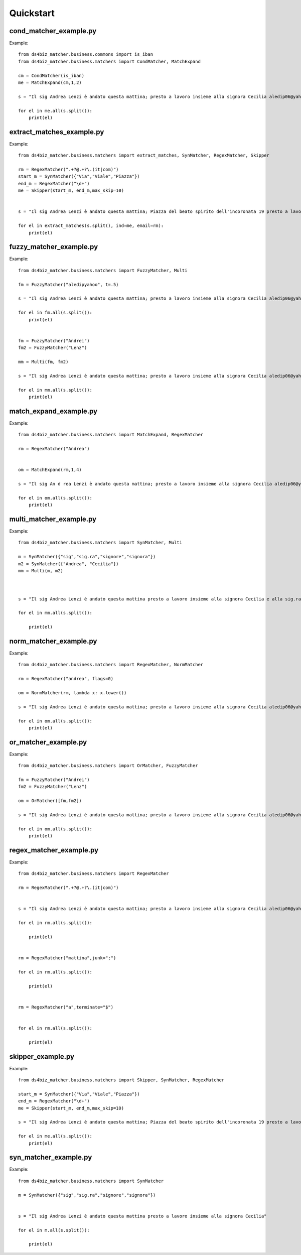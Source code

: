 Quickstart
=========================

cond_matcher_example.py
------------------------------------
Example::

	from ds4biz_matcher.business.commons import is_iban
	from ds4biz_matcher.business.matchers import CondMatcher, MatchExpand
	
	cm = CondMatcher(is_iban)
	me = MatchExpand(cm,1,2)
	
	s = "Il sig Andrea Lenzi è andato questa mattina; presto a lavoro insieme alla signora Cecilia aledip06@yahoo.it IT 60X0542811101000000123456"
	
	for el in me.all(s.split()):
	    print(el)


extract_matches_example.py
------------------------------------
Example::

	from ds4biz_matcher.business.matchers import extract_matches, SynMatcher, RegexMatcher, Skipper
	
	rm = RegexMatcher(".+?@.+?\.(it|com)")
	start_m = SynMatcher({"Via","Viale","Piazza"})
	end_m = RegexMatcher("\d+")
	me = Skipper(start_m, end_m,max_skip=10)
	
	
	s = "Il sig Andrea Lenzi è andato questa mattina; Piazza del beato spirito dell'incoronata 19 presto a lavoro insieme alla signora Cecilia aledip06@yahoo.it IT 60X0542811101000000123456 In Via Salaria 719 succedono cose strane"
	
	for el in extract_matches(s.split(), ind=me, email=rm):
	    print(el)
	


fuzzy_matcher_example.py
------------------------------------
Example::

	from ds4biz_matcher.business.matchers import FuzzyMatcher, Multi
	
	fm = FuzzyMatcher("aledipyahoo", t=.5)
	
	s = "Il sig Andrea Lenzi è andato questa mattina; presto a lavoro insieme alla signora Cecilia aledip06@yahoo.it"
	
	for el in fm.all(s.split()):
	    print(el)
	
	
	fm = FuzzyMatcher("Andrei")
	fm2 = FuzzyMatcher("Lenz")
	
	mm = Multi(fm, fm2)
	
	s = "Il sig Andrea Lenzi è andato questa mattina; presto a lavoro insieme alla signora Cecilia aledip06@yahoo.it"
	
	for el in mm.all(s.split()):
	    print(el)
	


match_expand_example.py
------------------------------------
Example::

	from ds4biz_matcher.business.matchers import MatchExpand, RegexMatcher
	
	rm = RegexMatcher("Andrea")
	
	
	om = MatchExpand(rm,1,4)
	
	s = "Il sig An d rea Lenzi è andato questa mattina; presto a lavoro insieme alla signora Cecilia aledip06@yahoo.it"
	
	for el in om.all(s.split()):
	    print(el)


multi_matcher_example.py
------------------------------------
Example::

	from ds4biz_matcher.business.matchers import SynMatcher, Multi
	
	m = SynMatcher({"sig","sig.ra","signore","signora"})
	m2 = SynMatcher({"Andrea", "Cecilia"})
	mm = Multi(m, m2)
	
	
	
	s = "Il sig Andrea Lenzi è andato questa mattina presto a lavoro insieme alla signora Cecilia e alla sig.ra Camila"
	
	for el in mm.all(s.split()):
	
	    print(el)


norm_matcher_example.py
------------------------------------
Example::

	from ds4biz_matcher.business.matchers import RegexMatcher, NormMatcher
	
	rm = RegexMatcher("andrea", flags=0)
	
	om = NormMatcher(rm, lambda x: x.lower())
	
	s = "Il sig Andrea Lenzi è andato questa mattina; presto a lavoro insieme alla signora Cecilia aledip06@yahoo.it"
	
	for el in om.all(s.split()):
	    print(el)
	


or_matcher_example.py
------------------------------------
Example::

	from ds4biz_matcher.business.matchers import OrMatcher, FuzzyMatcher
	
	fm = FuzzyMatcher("Andrei")
	fm2 = FuzzyMatcher("Lenz")
	
	om = OrMatcher([fm,fm2])
	
	s = "Il sig Andrea Lenzi è andato questa mattina; presto a lavoro insieme alla signora Cecilia aledip06@yahoo.it"
	
	for el in om.all(s.split()):
	    print(el)


regex_matcher_example.py
------------------------------------
Example::

	from ds4biz_matcher.business.matchers import RegexMatcher
	
	rm = RegexMatcher(".+?@.+?\.(it|com)")
	
	
	s = "Il sig Andrea Lenzi è andato questa mattina; presto a lavoro insieme alla signora Cecilia aledip06@yahoo.it"
	
	for el in rm.all(s.split()):
	
	    print(el)
	
	
	rm = RegexMatcher("mattina",junk=";")
	
	for el in rm.all(s.split()):
	
	    print(el)
	
	
	rm = RegexMatcher("a",terminate="$")
	
	
	for el in rm.all(s.split()):
	
	    print(el)


skipper_example.py
------------------------------------
Example::

	from ds4biz_matcher.business.matchers import Skipper, SynMatcher, RegexMatcher
	
	start_m = SynMatcher({"Via","Viale","Piazza"})
	end_m = RegexMatcher("\d+")
	me = Skipper(start_m, end_m,max_skip=10)
	
	s = "Il sig Andrea Lenzi è andato questa mattina; Piazza del beato spirito dell'incoronata 19 presto a lavoro insieme alla signora Cecilia aledip06@yahoo.it IT 60X0542811101000000123456 In Via Salaria 719 succedono cose strane"
	
	for el in me.all(s.split()):
	    print(el)


syn_matcher_example.py
------------------------------------
Example::

	from ds4biz_matcher.business.matchers import SynMatcher
	
	m = SynMatcher({"sig","sig.ra","signore","signora"})
	
	
	s = "Il sig Andrea Lenzi è andato questa mattina presto a lavoro insieme alla signora Cecilia"
	
	for el in m.all(s.split()):
	
	    print(el)


